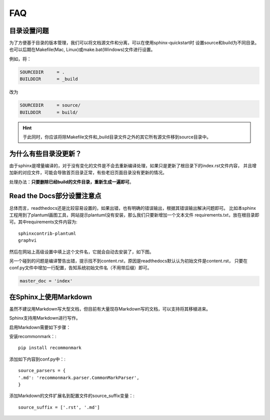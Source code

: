 FAQ
=======

.. index:: 目录设置

目录设置问题
---------------

为了方便基于目录的版本管理，我们可以将文档源文件和分离，可以在使用sphinx-quickstart时
设置source和build为不同目录。也可以后期在Makefile(Mac, Linux)或make.bat(Windows)文件进行设置。

例如，将：

.. code-block:: bash

    SOURCEDIR     = .
    BUILDDIR      = _build

改为

.. code-block:: bash

    SOURCEDIR     = source/
    BUILDDIR      = build/

.. hint::

    于此同时，你应该将除Makefile文件和_build目录文件之外的其它所有源文件移到source目录中。

为什么有些目录没更新？
---------------------------

由于sphinx是增量编译的，对于没有变化的文件是不会去重新编译处理，如果只是更新了根目录下的index.rst文件内容，
并且增加新的对应文件，可能会导致首页目录正常，有些老旧页面目录没有更新的情况。

处理办法：**只要删除已经build的文件目录，重新生成一遍即可**。

.. index:: 使用readthedocs

Read the Docs部分设置注意点
---------------------------------

总体而言，readthedocs还是比较容易设置的，如果出错，也有明确的错误输出，根据其错误输出解决问题即可。
比如本sphinx工程用到了plantuml画图工具，网站提示plantuml没有安装，那么我们只要新增加一个文本文件
requirements.txt，放在根目录即可。其中requirements文件内容为::

    sphinxcontrib-plantuml
    graphvi

然后在网站上高级设置中填上这个文件名，它就会自动去安装了，如下图。

.. image:: _static/requirements.png
    :align: center
    :width: 70%


另一个碰到的问题是编译警告出错，提示找不到content.rst，原因是readthedocs默认认为初始文件是content.rst，
只要在conf.py文件中增加一行配置，告知系统初始文件名（不用带后缀）即可。

.. code-block:: python

    master_doc = 'index'

.. index:: 使用Markdown

在Sphinx上使用Markdown
-----------------------------

虽然不建议用Markdown写大型文档，但目前有大量现存Markdown写的文档，可以支持将其移植进来。

Sphinx支持用Markdown进行写作。

启用Markdown需要如下步骤：

安装recommonmark：:
::

    pip install recommonmark

添加如下内容到conf.py中：:

::

    source_parsers = {
    '.md': 'recommonmark.parser.CommonMarkParser',
    }

添加Markdown的文件扩展名到配置文件的source_suffix变量：:

::

    source_suffix = ['.rst', '.md']

